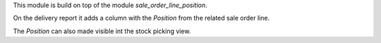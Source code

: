 This module is build on top of the module `sale_order_line_position`.

On the delivery report it adds a column with the `Position` from the related
sale order line.

The `Position` can also made visible int the stock picking view.

